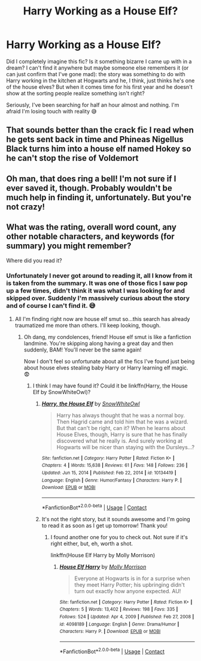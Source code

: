 #+TITLE: Harry Working as a House Elf?

* Harry Working as a House Elf?
:PROPERTIES:
:Author: HungryGhostCat
:Score: 5
:DateUnix: 1619215676.0
:DateShort: 2021-Apr-24
:FlairText: What's That Fic?
:END:
Did I completely imagine this fic? Is it something bizarre I came up with in a dream? I can't find it anywhere but maybe someone else remembers it (or can just confirm that I've gone mad): the story was something to do with Harry working in the kitchen at Hogwarts and he, I think, just thinks he's one of the house elves? But when it comes time for his first year and he doesn't show at the sorting people realize something isn't right?

Seriously, I've been searching for half an hour almost and nothing. I'm afraid I'm losing touch with reality 😅


** That sounds better than the crack fic I read when he gets sent back in time and Phineas Nigellus Black turns him into a house elf named Hokey so he can't stop the rise of Voldemort
:PROPERTIES:
:Author: Kininger625
:Score: 4
:DateUnix: 1619242237.0
:DateShort: 2021-Apr-24
:END:


** Oh man, that does ring a bell! I'm not sure if I ever saved it, though. Probably wouldn't be much help in finding it, unfortunately. But you're not crazy!
:PROPERTIES:
:Author: spn_willow
:Score: 3
:DateUnix: 1619219057.0
:DateShort: 2021-Apr-24
:END:


** What was the rating, overall word count, any other notable characters, and keywords (for summary) you might remember?

Where did you read it?
:PROPERTIES:
:Author: Zakle
:Score: 2
:DateUnix: 1619235785.0
:DateShort: 2021-Apr-24
:END:

*** Unfortunately I never got around to reading it, all I know from it is taken from the summary. It was one of those fics I saw pop up a few times, didn't think it was what I was looking for and skipped over. Suddenly I'm massively curious about the story and of course I can't find it. 😅
:PROPERTIES:
:Author: HungryGhostCat
:Score: 3
:DateUnix: 1619242628.0
:DateShort: 2021-Apr-24
:END:

**** All I'm finding right now are house elf smut so...this search has already traumatized me more than others. I'll keep looking, though.
:PROPERTIES:
:Author: Zakle
:Score: 7
:DateUnix: 1619243410.0
:DateShort: 2021-Apr-24
:END:

***** Oh dang, my condolences, friend! House elf smut is like a fanfiction landmine. You're skipping along having a great day and then suddenly, BAM! You'll never be the same again!

Now I don't feel so unfortunate about all the fics I've found just being about house elves stealing baby Harry or Harry learning elf magic. 😨
:PROPERTIES:
:Author: HungryGhostCat
:Score: 5
:DateUnix: 1619244190.0
:DateShort: 2021-Apr-24
:END:

****** I think I may have found it? Could it be linkffn(Harry, the House Elf by SnowWhiteOwl)?
:PROPERTIES:
:Author: Zakle
:Score: 1
:DateUnix: 1619244835.0
:DateShort: 2021-Apr-24
:END:

******* [[https://www.fanfiction.net/s/10134419/1/][*/Harry, the House Elf/*]] by [[https://www.fanfiction.net/u/4480764/SnowWhiteOwl][/SnowWhiteOwl/]]

#+begin_quote
  Harry has always thought that he was a normal boy. Then Hagrid came and told him that he was a wizard. But that can't be right, can it? When he learns about House Elves, though, Harry is sure that he has finally discovered what he really is. And surely working at Hogwarts will be nicer than staying with the Dursleys...?
#+end_quote

^{/Site/:} ^{fanfiction.net} ^{*|*} ^{/Category/:} ^{Harry} ^{Potter} ^{*|*} ^{/Rated/:} ^{Fiction} ^{K+} ^{*|*} ^{/Chapters/:} ^{4} ^{*|*} ^{/Words/:} ^{15,638} ^{*|*} ^{/Reviews/:} ^{61} ^{*|*} ^{/Favs/:} ^{148} ^{*|*} ^{/Follows/:} ^{236} ^{*|*} ^{/Updated/:} ^{Jun} ^{15,} ^{2014} ^{*|*} ^{/Published/:} ^{Feb} ^{22,} ^{2014} ^{*|*} ^{/id/:} ^{10134419} ^{*|*} ^{/Language/:} ^{English} ^{*|*} ^{/Genre/:} ^{Humor/Fantasy} ^{*|*} ^{/Characters/:} ^{Harry} ^{P.} ^{*|*} ^{/Download/:} ^{[[http://www.ff2ebook.com/old/ffn-bot/index.php?id=10134419&source=ff&filetype=epub][EPUB]]} ^{or} ^{[[http://www.ff2ebook.com/old/ffn-bot/index.php?id=10134419&source=ff&filetype=mobi][MOBI]]}

--------------

*FanfictionBot*^{2.0.0-beta} | [[https://github.com/FanfictionBot/reddit-ffn-bot/wiki/Usage][Usage]] | [[https://www.reddit.com/message/compose?to=tusing][Contact]]
:PROPERTIES:
:Author: FanfictionBot
:Score: 1
:DateUnix: 1619244862.0
:DateShort: 2021-Apr-24
:END:


******* It's not the right story, but it sounds awesome and I'm going to read it as soon as I get up tomorrow! Thank you!
:PROPERTIES:
:Author: HungryGhostCat
:Score: 1
:DateUnix: 1619248520.0
:DateShort: 2021-Apr-24
:END:

******** I found another one for you to check out. Not sure if it's right either, but, eh, worth a shot.

linkffn(House Elf Harry by Molly Morrison)
:PROPERTIES:
:Author: Zakle
:Score: 1
:DateUnix: 1619256269.0
:DateShort: 2021-Apr-24
:END:

********* [[https://www.fanfiction.net/s/4098189/1/][*/House Elf Harry/*]] by [[https://www.fanfiction.net/u/43132/Molly-Morrison][/Molly Morrison/]]

#+begin_quote
  Everyone at Hogwarts is in for a surprise when they meet Harry Potter; his upbringing didn't turn out exactly how anyone expected. AU!
#+end_quote

^{/Site/:} ^{fanfiction.net} ^{*|*} ^{/Category/:} ^{Harry} ^{Potter} ^{*|*} ^{/Rated/:} ^{Fiction} ^{K+} ^{*|*} ^{/Chapters/:} ^{5} ^{*|*} ^{/Words/:} ^{13,402} ^{*|*} ^{/Reviews/:} ^{198} ^{*|*} ^{/Favs/:} ^{335} ^{*|*} ^{/Follows/:} ^{524} ^{*|*} ^{/Updated/:} ^{Apr} ^{4,} ^{2009} ^{*|*} ^{/Published/:} ^{Feb} ^{27,} ^{2008} ^{*|*} ^{/id/:} ^{4098189} ^{*|*} ^{/Language/:} ^{English} ^{*|*} ^{/Genre/:} ^{Drama/Humor} ^{*|*} ^{/Characters/:} ^{Harry} ^{P.} ^{*|*} ^{/Download/:} ^{[[http://www.ff2ebook.com/old/ffn-bot/index.php?id=4098189&source=ff&filetype=epub][EPUB]]} ^{or} ^{[[http://www.ff2ebook.com/old/ffn-bot/index.php?id=4098189&source=ff&filetype=mobi][MOBI]]}

--------------

*FanfictionBot*^{2.0.0-beta} | [[https://github.com/FanfictionBot/reddit-ffn-bot/wiki/Usage][Usage]] | [[https://www.reddit.com/message/compose?to=tusing][Contact]]
:PROPERTIES:
:Author: FanfictionBot
:Score: 1
:DateUnix: 1619256298.0
:DateShort: 2021-Apr-24
:END:
